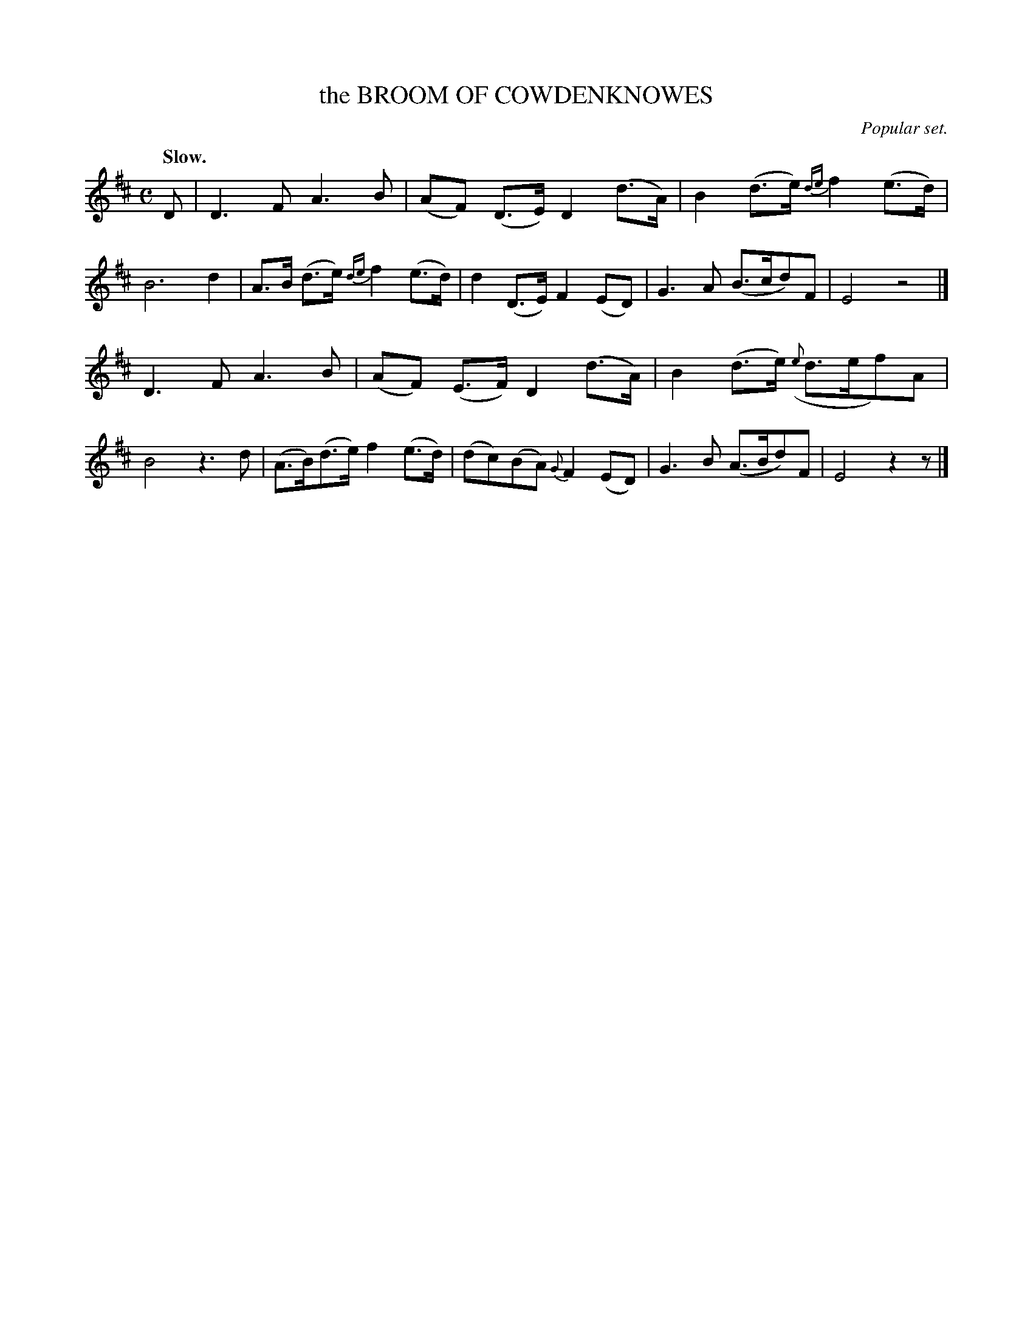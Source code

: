 X: 21581
T: the BROOM OF COWDENKNOWES
O: Popular set.
Q: "Slow."
%R: air, strathspey
B: W. Hamilton "Universal Tune-Book" Vol. 2 Glasgow 1846 p.158 #1
S: http://s3-eu-west-1.amazonaws.com/itma.dl.printmaterial/book_pdfs/hamiltonvol2web.pdf
Z: 2016 John Chambers <jc:trillian.mit.edu>
M: C
L: 1/8
K: D
% - - - - - - - - - - - - - - - - - - - - - - - - -
D |\
D3 F A3 B | (AF) (D>E) D2 (d>A) |\
B2 (d>e) {de}f2 (e>d) | B6 d2 |\
A>B (d>e) {de}f2 (e>d) | d2 (D>E) F2 (ED) |\
G3 A (B>cd)F | E4 z4 |]
D3 F A3 B | (AF) (E>F) D2 (d>A) |\
B2 (d>e) ({e}d>ef)A | B4 z3d |\
(A>B)(d>e) f2 (e>d) | (dc)(BA) {G}F2 (ED) |\
G3 B (A>Bd)F | E4 z2z |]
% - - - - - - - - - - - - - - - - - - - - - - - - -
